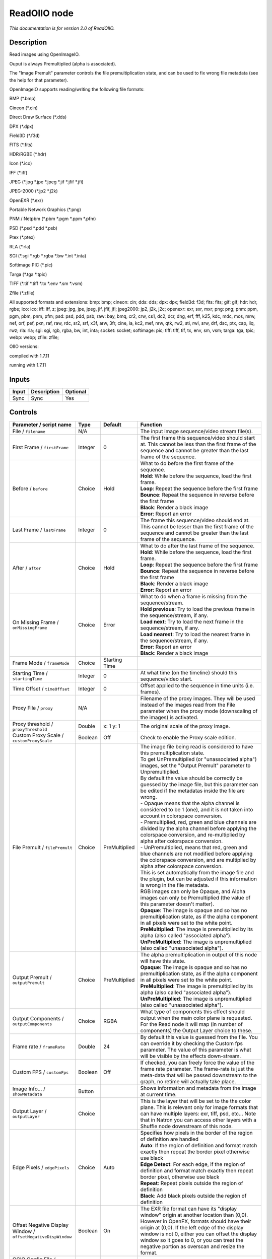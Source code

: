 .. _fr.inria.openfx.ReadOIIO:

ReadOIIO node
=============

|pluginIcon| 

*This documentation is for version 2.0 of ReadOIIO.*

Description
-----------

Read images using OpenImageIO.

Ouput is always Premultiplied (alpha is associated).

The "Image Premult" parameter controls the file premultiplication state, and can be used to fix wrong file metadata (see the help for that parameter).

OpenImageIO supports reading/writing the following file formats:

BMP (\*.bmp)

Cineon (\*.cin)

Direct Draw Surface (\*.dds)

DPX (\*.dpx)

Field3D (\*.f3d)

FITS (\*.fits)

HDR/RGBE (\*.hdr)

Icon (\*.ico)

IFF (\*.iff)

JPEG (\*.jpg \*.jpe \*.jpeg \*.jif \*.jfif \*.jfi)

JPEG-2000 (\*.jp2 \*.j2k)

OpenEXR (\*.exr)

Portable Network Graphics (\*.png)

PNM / Netpbm (\*.pbm \*.pgm \*.ppm \*.pfm)

PSD (\*.psd \*.pdd \*.psb)

Ptex (\*.ptex)

RLA (\*.rla)

SGI (\*.sgi \*.rgb \*.rgba \*.bw \*.int \*.inta)

Softimage PIC (\*.pic)

Targa (\*.tga \*.tpic)

TIFF (\*.tif \*.tiff \*.tx \*.env \*.sm \*.vsm)

Zfile (\*.zfile)

All supported formats and extensions: bmp: bmp; cineon: cin; dds: dds; dpx: dpx; field3d: f3d; fits: fits; gif: gif; hdr: hdr, rgbe; ico: ico; iff: iff, z; jpeg: jpg, jpe, jpeg, jif, jfif, jfi; jpeg2000: jp2, j2k, j2c; openexr: exr, sxr, mxr; png: png; pnm: ppm, pgm, pbm, pnm, pfm; psd: psd, pdd, psb; raw: bay, bmq, cr2, crw, cs1, dc2, dcr, dng, erf, fff, k25, kdc, mdc, mos, mrw, nef, orf, pef, pxn, raf, raw, rdc, sr2, srf, x3f, arw, 3fr, cine, ia, kc2, mef, nrw, qtk, rw2, sti, rwl, srw, drf, dsc, ptx, cap, iiq, rwz; rla: rla; sgi: sgi, rgb, rgba, bw, int, inta; socket: socket; softimage: pic; tiff: tiff, tif, tx, env, sm, vsm; targa: tga, tpic; webp: webp; zfile: zfile;

OIIO versions:

compiled with 1.7.11

running with 1.7.11

Inputs
------

+---------+---------------+------------+
| Input   | Description   | Optional   |
+=========+===============+============+
| Sync    | Sync          | Yes        |
+---------+---------------+------------+

Controls
--------

.. tabularcolumns:: |>{\raggedright}p{0.2\columnwidth}|>{\raggedright}p{0.06\columnwidth}|>{\raggedright}p{0.07\columnwidth}|p{0.63\columnwidth}|

.. cssclass:: longtable

+-----------------------------------------------------------------+-----------+-----------------+----------------------------------------------------------------------------------------------------------------------------------------------------------------------------------------------------------------------------------------------------------------------------------------------------------------------------------------------+
| Parameter / script name                                         | Type      | Default         | Function                                                                                                                                                                                                                                                                                                                                     |
+=================================================================+===========+=================+==============================================================================================================================================================================================================================================================================================================================================+
| File / ``filename``                                             | N/A       |                 | The input image sequence/video stream file(s).                                                                                                                                                                                                                                                                                               |
+-----------------------------------------------------------------+-----------+-----------------+----------------------------------------------------------------------------------------------------------------------------------------------------------------------------------------------------------------------------------------------------------------------------------------------------------------------------------------------+
| First Frame / ``firstFrame``                                    | Integer   | 0               | The first frame this sequence/video should start at. This cannot be less than the first frame of the sequence and cannot be greater than the last frame of the sequence.                                                                                                                                                                     |
+-----------------------------------------------------------------+-----------+-----------------+----------------------------------------------------------------------------------------------------------------------------------------------------------------------------------------------------------------------------------------------------------------------------------------------------------------------------------------------+
| Before / ``before``                                             | Choice    | Hold            | | What to do before the first frame of the sequence.                                                                                                                                                                                                                                                                                         |
|                                                                 |           |                 | | **Hold**: While before the sequence, load the first frame.                                                                                                                                                                                                                                                                                 |
|                                                                 |           |                 | | **Loop**: Repeat the sequence before the first frame                                                                                                                                                                                                                                                                                       |
|                                                                 |           |                 | | **Bounce**: Repeat the sequence in reverse before the first frame                                                                                                                                                                                                                                                                          |
|                                                                 |           |                 | | **Black**: Render a black image                                                                                                                                                                                                                                                                                                            |
|                                                                 |           |                 | | **Error**: Report an error                                                                                                                                                                                                                                                                                                                 |
+-----------------------------------------------------------------+-----------+-----------------+----------------------------------------------------------------------------------------------------------------------------------------------------------------------------------------------------------------------------------------------------------------------------------------------------------------------------------------------+
| Last Frame / ``lastFrame``                                      | Integer   | 0               | The frame this sequence/video should end at. This cannot be lesser than the first frame of the sequence and cannot be greater than the last frame of the sequence.                                                                                                                                                                           |
+-----------------------------------------------------------------+-----------+-----------------+----------------------------------------------------------------------------------------------------------------------------------------------------------------------------------------------------------------------------------------------------------------------------------------------------------------------------------------------+
| After / ``after``                                               | Choice    | Hold            | | What to do after the last frame of the sequence.                                                                                                                                                                                                                                                                                           |
|                                                                 |           |                 | | **Hold**: While before the sequence, load the first frame.                                                                                                                                                                                                                                                                                 |
|                                                                 |           |                 | | **Loop**: Repeat the sequence before the first frame                                                                                                                                                                                                                                                                                       |
|                                                                 |           |                 | | **Bounce**: Repeat the sequence in reverse before the first frame                                                                                                                                                                                                                                                                          |
|                                                                 |           |                 | | **Black**: Render a black image                                                                                                                                                                                                                                                                                                            |
|                                                                 |           |                 | | **Error**: Report an error                                                                                                                                                                                                                                                                                                                 |
+-----------------------------------------------------------------+-----------+-----------------+----------------------------------------------------------------------------------------------------------------------------------------------------------------------------------------------------------------------------------------------------------------------------------------------------------------------------------------------+
| On Missing Frame / ``onMissingFrame``                           | Choice    | Error           | | What to do when a frame is missing from the sequence/stream.                                                                                                                                                                                                                                                                               |
|                                                                 |           |                 | | **Hold previous**: Try to load the previous frame in the sequence/stream, if any.                                                                                                                                                                                                                                                          |
|                                                                 |           |                 | | **Load next**: Try to load the next frame in the sequence/stream, if any.                                                                                                                                                                                                                                                                  |
|                                                                 |           |                 | | **Load nearest**: Try to load the nearest frame in the sequence/stream, if any.                                                                                                                                                                                                                                                            |
|                                                                 |           |                 | | **Error**: Report an error                                                                                                                                                                                                                                                                                                                 |
|                                                                 |           |                 | | **Black**: Render a black image                                                                                                                                                                                                                                                                                                            |
+-----------------------------------------------------------------+-----------+-----------------+----------------------------------------------------------------------------------------------------------------------------------------------------------------------------------------------------------------------------------------------------------------------------------------------------------------------------------------------+
| Frame Mode / ``frameMode``                                      | Choice    | Starting Time   |                                                                                                                                                                                                                                                                                                                                              |
+-----------------------------------------------------------------+-----------+-----------------+----------------------------------------------------------------------------------------------------------------------------------------------------------------------------------------------------------------------------------------------------------------------------------------------------------------------------------------------+
| Starting Time / ``startingTime``                                | Integer   | 0               | At what time (on the timeline) should this sequence/video start.                                                                                                                                                                                                                                                                             |
+-----------------------------------------------------------------+-----------+-----------------+----------------------------------------------------------------------------------------------------------------------------------------------------------------------------------------------------------------------------------------------------------------------------------------------------------------------------------------------+
| Time Offset / ``timeOffset``                                    | Integer   | 0               | Offset applied to the sequence in time units (i.e. frames).                                                                                                                                                                                                                                                                                  |
+-----------------------------------------------------------------+-----------+-----------------+----------------------------------------------------------------------------------------------------------------------------------------------------------------------------------------------------------------------------------------------------------------------------------------------------------------------------------------------+
| Proxy File / ``proxy``                                          | N/A       |                 | Filename of the proxy images. They will be used instead of the images read from the File parameter when the proxy mode (downscaling of the images) is activated.                                                                                                                                                                             |
+-----------------------------------------------------------------+-----------+-----------------+----------------------------------------------------------------------------------------------------------------------------------------------------------------------------------------------------------------------------------------------------------------------------------------------------------------------------------------------+
| Proxy threshold / ``proxyThreshold``                            | Double    | x: 1 y: 1       | The original scale of the proxy image.                                                                                                                                                                                                                                                                                                       |
+-----------------------------------------------------------------+-----------+-----------------+----------------------------------------------------------------------------------------------------------------------------------------------------------------------------------------------------------------------------------------------------------------------------------------------------------------------------------------------+
| Custom Proxy Scale / ``customProxyScale``                       | Boolean   | Off             | Check to enable the Proxy scale edition.                                                                                                                                                                                                                                                                                                     |
+-----------------------------------------------------------------+-----------+-----------------+----------------------------------------------------------------------------------------------------------------------------------------------------------------------------------------------------------------------------------------------------------------------------------------------------------------------------------------------+
| File Premult / ``filePremult``                                  | Choice    | PreMultiplied   | | The image file being read is considered to have this premultiplication state.                                                                                                                                                                                                                                                              |
|                                                                 |           |                 | | To get UnPremultiplied (or "unassociated alpha") images, set the "Output Premult" parameter to Unpremultiplied.                                                                                                                                                                                                                            |
|                                                                 |           |                 | | By default the value should be correctly be guessed by the image file, but this parameter can be edited if the metadatas inside the file are wrong.                                                                                                                                                                                        |
|                                                                 |           |                 | | - Opaque means that the alpha channel is considered to be 1 (one), and it is not taken into account in colorspace conversion.                                                                                                                                                                                                              |
|                                                                 |           |                 | | - Premultiplied, red, green and blue channels are divided by the alpha channel before applying the colorspace conversion, and re-multiplied by alpha after colorspace conversion.                                                                                                                                                          |
|                                                                 |           |                 | | - UnPremultiplied, means that red, green and blue channels are not modified before applying the colorspace conversion, and are multiplied by alpha after colorspace conversion.                                                                                                                                                            |
|                                                                 |           |                 | | This is set automatically from the image file and the plugin, but can be adjusted if this information is wrong in the file metadata.                                                                                                                                                                                                       |
|                                                                 |           |                 | | RGB images can only be Opaque, and Alpha images can only be Premultiplied (the value of this parameter doesn't matter).                                                                                                                                                                                                                    |
|                                                                 |           |                 | | **Opaque**: The image is opaque and so has no premultiplication state, as if the alpha component in all pixels were set to the white point.                                                                                                                                                                                                |
|                                                                 |           |                 | | **PreMultiplied**: The image is premultiplied by its alpha (also called "associated alpha").                                                                                                                                                                                                                                               |
|                                                                 |           |                 | | **UnPreMultiplied**: The image is unpremultiplied (also called "unassociated alpha").                                                                                                                                                                                                                                                      |
+-----------------------------------------------------------------+-----------+-----------------+----------------------------------------------------------------------------------------------------------------------------------------------------------------------------------------------------------------------------------------------------------------------------------------------------------------------------------------------+
| Output Premult / ``outputPremult``                              | Choice    | PreMultiplied   | | The alpha premultiplication in output of this node will have this state.                                                                                                                                                                                                                                                                   |
|                                                                 |           |                 | | **Opaque**: The image is opaque and so has no premultiplication state, as if the alpha component in all pixels were set to the white point.                                                                                                                                                                                                |
|                                                                 |           |                 | | **PreMultiplied**: The image is premultiplied by its alpha (also called "associated alpha").                                                                                                                                                                                                                                               |
|                                                                 |           |                 | | **UnPreMultiplied**: The image is unpremultiplied (also called "unassociated alpha").                                                                                                                                                                                                                                                      |
+-----------------------------------------------------------------+-----------+-----------------+----------------------------------------------------------------------------------------------------------------------------------------------------------------------------------------------------------------------------------------------------------------------------------------------------------------------------------------------+
| Output Components / ``outputComponents``                        | Choice    | RGBA            | What type of components this effect should output when the main color plane is requested. For the Read node it will map (in number of components) the Output Layer choice to these.                                                                                                                                                          |
+-----------------------------------------------------------------+-----------+-----------------+----------------------------------------------------------------------------------------------------------------------------------------------------------------------------------------------------------------------------------------------------------------------------------------------------------------------------------------------+
| Frame rate / ``frameRate``                                      | Double    | 24              | By default this value is guessed from the file. You can override it by checking the Custom fps parameter. The value of this parameter is what will be visible by the effects down-stream.                                                                                                                                                    |
+-----------------------------------------------------------------+-----------+-----------------+----------------------------------------------------------------------------------------------------------------------------------------------------------------------------------------------------------------------------------------------------------------------------------------------------------------------------------------------+
| Custom FPS / ``customFps``                                      | Boolean   | Off             | If checked, you can freely force the value of the frame rate parameter. The frame-rate is just the meta-data that will be passed downstream to the graph, no retime will actually take place.                                                                                                                                                |
+-----------------------------------------------------------------+-----------+-----------------+----------------------------------------------------------------------------------------------------------------------------------------------------------------------------------------------------------------------------------------------------------------------------------------------------------------------------------------------+
| Image Info... / ``showMetadata``                                | Button    |                 | Shows information and metadata from the image at current time.                                                                                                                                                                                                                                                                               |
+-----------------------------------------------------------------+-----------+-----------------+----------------------------------------------------------------------------------------------------------------------------------------------------------------------------------------------------------------------------------------------------------------------------------------------------------------------------------------------+
| Output Layer / ``outputLayer``                                  | Choice    |                 | This is the layer that will be set to the the color plane. This is relevant only for image formats that can have multiple layers: exr, tiff, psd, etc... Note that in Natron you can access other layers with a Shuffle node downstream of this node.                                                                                        |
+-----------------------------------------------------------------+-----------+-----------------+----------------------------------------------------------------------------------------------------------------------------------------------------------------------------------------------------------------------------------------------------------------------------------------------------------------------------------------------+
| Edge Pixels / ``edgePixels``                                    | Choice    | Auto            | | Specifies how pixels in the border of the region of definition are handled                                                                                                                                                                                                                                                                 |
|                                                                 |           |                 | | **Auto**: If the region of definition and format match exactly then repeat the border pixel otherwise use black                                                                                                                                                                                                                            |
|                                                                 |           |                 | | **Edge Detect**: For each edge, if the region of definition and format match exactly then repeat border pixel, otherwise use black                                                                                                                                                                                                         |
|                                                                 |           |                 | | **Repeat**: Repeat pixels outside the region of definition                                                                                                                                                                                                                                                                                 |
|                                                                 |           |                 | | **Black**: Add black pixels outside the region of definition                                                                                                                                                                                                                                                                               |
+-----------------------------------------------------------------+-----------+-----------------+----------------------------------------------------------------------------------------------------------------------------------------------------------------------------------------------------------------------------------------------------------------------------------------------------------------------------------------------+
| Offset Negative Display Window / ``offsetNegativeDispWindow``   | Boolean   | On              | The EXR file format can have its "display window" origin at another location than (0,0). However in OpenFX, formats should have their origin at (0,0). If the left edge of the display window is not 0, either you can offset the display window so it goes to 0, or you can treat the negative portion as overscan and resize the format.   |
+-----------------------------------------------------------------+-----------+-----------------+----------------------------------------------------------------------------------------------------------------------------------------------------------------------------------------------------------------------------------------------------------------------------------------------------------------------------------------------+
| OCIO Config File / ``ocioConfigFile``                           | N/A       |                 | OpenColorIO configuration file                                                                                                                                                                                                                                                                                                               |
+-----------------------------------------------------------------+-----------+-----------------+----------------------------------------------------------------------------------------------------------------------------------------------------------------------------------------------------------------------------------------------------------------------------------------------------------------------------------------------+
| File Colorspace / ``ocioInputSpace``                            | String    | scene\_linear   | Input data is taken to be in this colorspace.                                                                                                                                                                                                                                                                                                |
+-----------------------------------------------------------------+-----------+-----------------+----------------------------------------------------------------------------------------------------------------------------------------------------------------------------------------------------------------------------------------------------------------------------------------------------------------------------------------------+
| File Colorspace / ``ocioInputSpaceIndex``                       | Choice    | Linear          | | Input data is taken to be in this colorspace.                                                                                                                                                                                                                                                                                              |
|                                                                 |           |                 | | **Linear**: Rec. 709 (Full Range), Blender native linear space (reference, scene\_linear)                                                                                                                                                                                                                                                  |
|                                                                 |           |                 | | **Raw**: (color\_picking, texture\_paint)                                                                                                                                                                                                                                                                                                  |
|                                                                 |           |                 | | **adx10**: Film Scan, using the 10-bit Academy Density Encoding                                                                                                                                                                                                                                                                            |
|                                                                 |           |                 | | **Linear ACES**: ACES linear space                                                                                                                                                                                                                                                                                                         |
|                                                                 |           |                 | | **display/nuke\_rec709**: Rec. 709 (Full Range) Display Space                                                                                                                                                                                                                                                                              |
|                                                                 |           |                 | | **display/dci\_xyz**: OpenDCP output LUT with DCI reference white and Gamma 2.6                                                                                                                                                                                                                                                            |
|                                                                 |           |                 | | **display/lg10**: conversion from film log (color\_timing)                                                                                                                                                                                                                                                                                 |
|                                                                 |           |                 | | **lgf**: lgf : conversion from film log (compositing\_log)                                                                                                                                                                                                                                                                                 |
|                                                                 |           |                 | | **display/srgb8**: RGB display space for the sRGB standard.                                                                                                                                                                                                                                                                                |
|                                                                 |           |                 | | **sRGB**: Standard RGB Display Space                                                                                                                                                                                                                                                                                                       |
|                                                                 |           |                 | | **VD16**: The simple video conversion from a gamma 2.2 sRGB space                                                                                                                                                                                                                                                                          |
|                                                                 |           |                 | | **Cineon**: Cineon (Log Film Scan)                                                                                                                                                                                                                                                                                                         |
|                                                                 |           |                 | | **Panalog**: Sony/Panavision Genesis Log Space                                                                                                                                                                                                                                                                                             |
|                                                                 |           |                 | | **REDLog**: RED Log Space                                                                                                                                                                                                                                                                                                                  |
|                                                                 |           |                 | | **ViperLog**: Viper Log Space                                                                                                                                                                                                                                                                                                              |
|                                                                 |           |                 | | **AlexaV3LogC**: Alexa Log C                                                                                                                                                                                                                                                                                                               |
|                                                                 |           |                 | | **PLogLin**: Josh Pines style pivoted log/lin conversion. 445->0.18                                                                                                                                                                                                                                                                        |
|                                                                 |           |                 | | **SLog**: Sony SLog                                                                                                                                                                                                                                                                                                                        |
|                                                                 |           |                 | | **SLog1**: Sony SLog1                                                                                                                                                                                                                                                                                                                      |
|                                                                 |           |                 | | **SLog2**: Sony SLog2                                                                                                                                                                                                                                                                                                                      |
|                                                                 |           |                 | | **SLog3**: Sony SLog3                                                                                                                                                                                                                                                                                                                      |
|                                                                 |           |                 | | **CLog**: Canon CLog                                                                                                                                                                                                                                                                                                                       |
|                                                                 |           |                 | | **Protune**: GoPro Protune                                                                                                                                                                                                                                                                                                                 |
|                                                                 |           |                 | | **Non-Color**: Color space used for images which contains non-color data (i,e, normal maps)                                                                                                                                                                                                                                                |
|                                                                 |           |                 | | **display/p3dci8**: p3dci8 :rgb display space for gamma 2.6 P3 projection.                                                                                                                                                                                                                                                                 |
+-----------------------------------------------------------------+-----------+-----------------+----------------------------------------------------------------------------------------------------------------------------------------------------------------------------------------------------------------------------------------------------------------------------------------------------------------------------------------------+
| Output Colorspace / ``ocioOutputSpace``                         | String    | scene\_linear   | Output data is taken to be in this colorspace.                                                                                                                                                                                                                                                                                               |
+-----------------------------------------------------------------+-----------+-----------------+----------------------------------------------------------------------------------------------------------------------------------------------------------------------------------------------------------------------------------------------------------------------------------------------------------------------------------------------+
| Output Colorspace / ``ocioOutputSpaceIndex``                    | Choice    | Linear          | | Output data is taken to be in this colorspace.                                                                                                                                                                                                                                                                                             |
|                                                                 |           |                 | | **Linear**: Rec. 709 (Full Range), Blender native linear space (reference, scene\_linear)                                                                                                                                                                                                                                                  |
|                                                                 |           |                 | | **Raw**: (color\_picking, texture\_paint)                                                                                                                                                                                                                                                                                                  |
|                                                                 |           |                 | | **adx10**: Film Scan, using the 10-bit Academy Density Encoding                                                                                                                                                                                                                                                                            |
|                                                                 |           |                 | | **Linear ACES**: ACES linear space                                                                                                                                                                                                                                                                                                         |
|                                                                 |           |                 | | **display/nuke\_rec709**: Rec. 709 (Full Range) Display Space                                                                                                                                                                                                                                                                              |
|                                                                 |           |                 | | **display/dci\_xyz**: OpenDCP output LUT with DCI reference white and Gamma 2.6                                                                                                                                                                                                                                                            |
|                                                                 |           |                 | | **display/lg10**: conversion from film log (color\_timing)                                                                                                                                                                                                                                                                                 |
|                                                                 |           |                 | | **lgf**: lgf : conversion from film log (compositing\_log)                                                                                                                                                                                                                                                                                 |
|                                                                 |           |                 | | **display/srgb8**: RGB display space for the sRGB standard.                                                                                                                                                                                                                                                                                |
|                                                                 |           |                 | | **sRGB**: Standard RGB Display Space                                                                                                                                                                                                                                                                                                       |
|                                                                 |           |                 | | **VD16**: The simple video conversion from a gamma 2.2 sRGB space                                                                                                                                                                                                                                                                          |
|                                                                 |           |                 | | **Cineon**: Cineon (Log Film Scan)                                                                                                                                                                                                                                                                                                         |
|                                                                 |           |                 | | **Panalog**: Sony/Panavision Genesis Log Space                                                                                                                                                                                                                                                                                             |
|                                                                 |           |                 | | **REDLog**: RED Log Space                                                                                                                                                                                                                                                                                                                  |
|                                                                 |           |                 | | **ViperLog**: Viper Log Space                                                                                                                                                                                                                                                                                                              |
|                                                                 |           |                 | | **AlexaV3LogC**: Alexa Log C                                                                                                                                                                                                                                                                                                               |
|                                                                 |           |                 | | **PLogLin**: Josh Pines style pivoted log/lin conversion. 445->0.18                                                                                                                                                                                                                                                                        |
|                                                                 |           |                 | | **SLog**: Sony SLog                                                                                                                                                                                                                                                                                                                        |
|                                                                 |           |                 | | **SLog1**: Sony SLog1                                                                                                                                                                                                                                                                                                                      |
|                                                                 |           |                 | | **SLog2**: Sony SLog2                                                                                                                                                                                                                                                                                                                      |
|                                                                 |           |                 | | **SLog3**: Sony SLog3                                                                                                                                                                                                                                                                                                                      |
|                                                                 |           |                 | | **CLog**: Canon CLog                                                                                                                                                                                                                                                                                                                       |
|                                                                 |           |                 | | **Protune**: GoPro Protune                                                                                                                                                                                                                                                                                                                 |
|                                                                 |           |                 | | **Non-Color**: Color space used for images which contains non-color data (i,e, normal maps)                                                                                                                                                                                                                                                |
|                                                                 |           |                 | | **display/p3dci8**: p3dci8 :rgb display space for gamma 2.6 P3 projection.                                                                                                                                                                                                                                                                 |
+-----------------------------------------------------------------+-----------+-----------------+----------------------------------------------------------------------------------------------------------------------------------------------------------------------------------------------------------------------------------------------------------------------------------------------------------------------------------------------+
| key1 / ``key1``                                                 | String    |                 | | OCIO Contexts allow you to apply specific LUTs or grades to different shots.                                                                                                                                                                                                                                                               |
|                                                                 |           |                 | | Here you can specify the context name (key) and its corresponding value.                                                                                                                                                                                                                                                                   |
|                                                                 |           |                 | | Full details of how to set up contexts and add them to your config can be found in the OpenColorIO documentation:                                                                                                                                                                                                                          |
|                                                                 |           |                 | | http://opencolorio.org/userguide/contexts.html                                                                                                                                                                                                                                                                                             |
+-----------------------------------------------------------------+-----------+-----------------+----------------------------------------------------------------------------------------------------------------------------------------------------------------------------------------------------------------------------------------------------------------------------------------------------------------------------------------------+
| value1 / ``value1``                                             | String    |                 | | OCIO Contexts allow you to apply specific LUTs or grades to different shots.                                                                                                                                                                                                                                                               |
|                                                                 |           |                 | | Here you can specify the context name (key) and its corresponding value.                                                                                                                                                                                                                                                                   |
|                                                                 |           |                 | | Full details of how to set up contexts and add them to your config can be found in the OpenColorIO documentation:                                                                                                                                                                                                                          |
|                                                                 |           |                 | | http://opencolorio.org/userguide/contexts.html                                                                                                                                                                                                                                                                                             |
+-----------------------------------------------------------------+-----------+-----------------+----------------------------------------------------------------------------------------------------------------------------------------------------------------------------------------------------------------------------------------------------------------------------------------------------------------------------------------------+
| key2 / ``key2``                                                 | String    |                 | | OCIO Contexts allow you to apply specific LUTs or grades to different shots.                                                                                                                                                                                                                                                               |
|                                                                 |           |                 | | Here you can specify the context name (key) and its corresponding value.                                                                                                                                                                                                                                                                   |
|                                                                 |           |                 | | Full details of how to set up contexts and add them to your config can be found in the OpenColorIO documentation:                                                                                                                                                                                                                          |
|                                                                 |           |                 | | http://opencolorio.org/userguide/contexts.html                                                                                                                                                                                                                                                                                             |
+-----------------------------------------------------------------+-----------+-----------------+----------------------------------------------------------------------------------------------------------------------------------------------------------------------------------------------------------------------------------------------------------------------------------------------------------------------------------------------+
| value2 / ``value2``                                             | String    |                 | | OCIO Contexts allow you to apply specific LUTs or grades to different shots.                                                                                                                                                                                                                                                               |
|                                                                 |           |                 | | Here you can specify the context name (key) and its corresponding value.                                                                                                                                                                                                                                                                   |
|                                                                 |           |                 | | Full details of how to set up contexts and add them to your config can be found in the OpenColorIO documentation:                                                                                                                                                                                                                          |
|                                                                 |           |                 | | http://opencolorio.org/userguide/contexts.html                                                                                                                                                                                                                                                                                             |
+-----------------------------------------------------------------+-----------+-----------------+----------------------------------------------------------------------------------------------------------------------------------------------------------------------------------------------------------------------------------------------------------------------------------------------------------------------------------------------+
| key3 / ``key3``                                                 | String    |                 | | OCIO Contexts allow you to apply specific LUTs or grades to different shots.                                                                                                                                                                                                                                                               |
|                                                                 |           |                 | | Here you can specify the context name (key) and its corresponding value.                                                                                                                                                                                                                                                                   |
|                                                                 |           |                 | | Full details of how to set up contexts and add them to your config can be found in the OpenColorIO documentation:                                                                                                                                                                                                                          |
|                                                                 |           |                 | | http://opencolorio.org/userguide/contexts.html                                                                                                                                                                                                                                                                                             |
+-----------------------------------------------------------------+-----------+-----------------+----------------------------------------------------------------------------------------------------------------------------------------------------------------------------------------------------------------------------------------------------------------------------------------------------------------------------------------------+
| value3 / ``value3``                                             | String    |                 | | OCIO Contexts allow you to apply specific LUTs or grades to different shots.                                                                                                                                                                                                                                                               |
|                                                                 |           |                 | | Here you can specify the context name (key) and its corresponding value.                                                                                                                                                                                                                                                                   |
|                                                                 |           |                 | | Full details of how to set up contexts and add them to your config can be found in the OpenColorIO documentation:                                                                                                                                                                                                                          |
|                                                                 |           |                 | | http://opencolorio.org/userguide/contexts.html                                                                                                                                                                                                                                                                                             |
+-----------------------------------------------------------------+-----------+-----------------+----------------------------------------------------------------------------------------------------------------------------------------------------------------------------------------------------------------------------------------------------------------------------------------------------------------------------------------------+
| key4 / ``key4``                                                 | String    |                 | | OCIO Contexts allow you to apply specific LUTs or grades to different shots.                                                                                                                                                                                                                                                               |
|                                                                 |           |                 | | Here you can specify the context name (key) and its corresponding value.                                                                                                                                                                                                                                                                   |
|                                                                 |           |                 | | Full details of how to set up contexts and add them to your config can be found in the OpenColorIO documentation:                                                                                                                                                                                                                          |
|                                                                 |           |                 | | http://opencolorio.org/userguide/contexts.html                                                                                                                                                                                                                                                                                             |
+-----------------------------------------------------------------+-----------+-----------------+----------------------------------------------------------------------------------------------------------------------------------------------------------------------------------------------------------------------------------------------------------------------------------------------------------------------------------------------+
| value4 / ``value4``                                             | String    |                 | | OCIO Contexts allow you to apply specific LUTs or grades to different shots.                                                                                                                                                                                                                                                               |
|                                                                 |           |                 | | Here you can specify the context name (key) and its corresponding value.                                                                                                                                                                                                                                                                   |
|                                                                 |           |                 | | Full details of how to set up contexts and add them to your config can be found in the OpenColorIO documentation:                                                                                                                                                                                                                          |
|                                                                 |           |                 | | http://opencolorio.org/userguide/contexts.html                                                                                                                                                                                                                                                                                             |
+-----------------------------------------------------------------+-----------+-----------------+----------------------------------------------------------------------------------------------------------------------------------------------------------------------------------------------------------------------------------------------------------------------------------------------------------------------------------------------+
| OCIO config help... / ``ocioHelp``                              | Button    |                 | Help about the OpenColorIO configuration.                                                                                                                                                                                                                                                                                                    |
+-----------------------------------------------------------------+-----------+-----------------+----------------------------------------------------------------------------------------------------------------------------------------------------------------------------------------------------------------------------------------------------------------------------------------------------------------------------------------------+

.. |pluginIcon| image:: fr.inria.openfx.ReadOIIO.png
   :width: 10.0%
